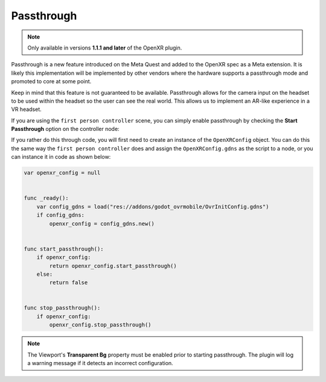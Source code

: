 .. _doc_passthrough:

Passthrough
===========

.. note::

    Only available in versions **1.1.1 and later** of the OpenXR plugin.

Passthrough is a new feature introduced on the Meta Quest and added to the OpenXR spec as a Meta extension. 
It is likely this implementation will be implemented by other vendors where the hardware supports a passthrough mode
and promoted to core at some point.

Keep in mind that this feature is not guaranteed to be available.
Passthrough allows for the camera input on the headset to be used within the headset so the user can see the real world. 
This allows us to implement an AR-like experience in a VR headset.

If you are using the ``first person controller`` scene, you can simply
enable passthrough by checking the **Start Passthrough** option
on the controller node:

.. image:: img/start_passthrough.png

If you rather do this through code, you will first need to create an instance
of the ``OpenXRConfig`` object. 
You can do this the same way the ``first person controller`` does
and assign the ``OpenXRConfig.gdns`` as the script to a node,
or you can instance it in code as shown below:

.. code::

    var openxr_config = null


    func _ready():
        var config_gdns = load("res://addons/godot_ovrmobile/OvrInitConfig.gdns")
        if config_gdns:
            openxr_config = config_gdns.new()


    func start_passthrough():
        if openxr_config:
            return openxr_config.start_passthrough()
        else:
            return false


    func stop_passthrough():
        if openxr_config:
            openxr_config.stop_passthrough()

.. note::

        The Viewport's **Transparent Bg** property must be enabled prior to starting passthrough.
        The plugin will log a warning message if it detects an incorrect configuration. 

.. seealso::

    A fix for a bug related to turning transparent background on/off
    is scheduled for the GaaeExplorer 3.4.3 release. If you wish to toggle passthrough
    in your game, you will need to be on that version or newer.
